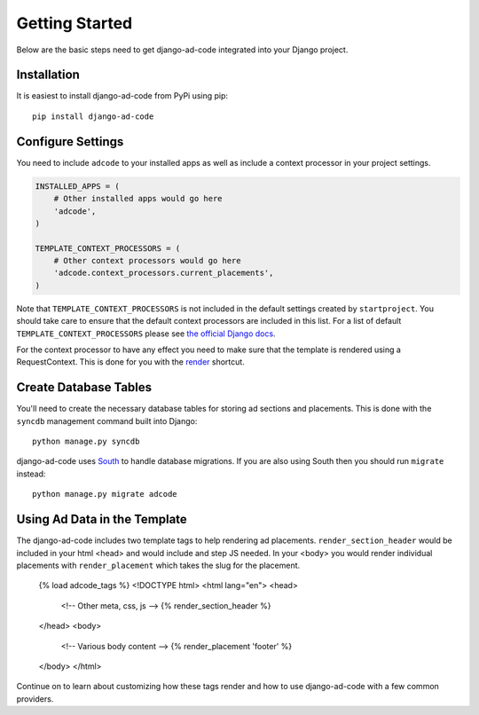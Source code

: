 Getting Started
====================================

Below are the basic steps need to get django-ad-code integrated into your
Django project.


Installation
------------------------------------

It is easiest to install django-ad-code from PyPi using pip::

    pip install django-ad-code


Configure Settings
------------------------------------

You need to include ``adcode`` to your installed apps as well as include a
context processor in your project settings.

.. code-block:: python

    INSTALLED_APPS = (
        # Other installed apps would go here
        'adcode',
    )

    TEMPLATE_CONTEXT_PROCESSORS = (
        # Other context processors would go here
        'adcode.context_processors.current_placements',
    )

Note that ``TEMPLATE_CONTEXT_PROCESSORS`` is not included in the default settings
created by ``startproject``. You should take care to ensure that the default
context processors are included in this list. For a list of default
``TEMPLATE_CONTEXT_PROCESSORS`` please see 
`the official Django docs <https://docs.djangoproject.com/en/1.3/ref/settings/#template-context-processors>`_.

For the context processor to have any effect you need to make sure that the template
is rendered using a RequestContext. This is done for you with the
`render <https://docs.djangoproject.com/en/1.4/topics/http/shortcuts/#render>`_ shortcut.


Create Database Tables
------------------------------------

You'll need to create the necessary database tables for storing ad sections and
placements. This is done with the ``syncdb`` management command built into Django::

    python manage.py syncdb

django-ad-code uses `South <http://south.aeracode.org/>`_ to handle database migrations. 
If you are also using South then you should run ``migrate`` instead::

    python manage.py migrate adcode


Using Ad Data in the Template
------------------------------------

The django-ad-code includes two template tags to help rendering ad placements.
``render_section_header`` would be included in your html <head> and would include
and step JS needed. In your <body> you would render individual placements with
``render_placement`` which takes the slug for the placement.

    .. code-block:: html

    {% load adcode_tags %}
    <!DOCTYPE html>
    <html lang="en">
    <head>
        <!-- Other meta, css, js -->
        {% render_section_header %}
    </head>
    <body>
        <!-- Various body content -->
        {% render_placement 'footer' %}
    </body>
    </html>

Continue on to learn about customizing how these tags render and how to use
django-ad-code with a few common providers.

